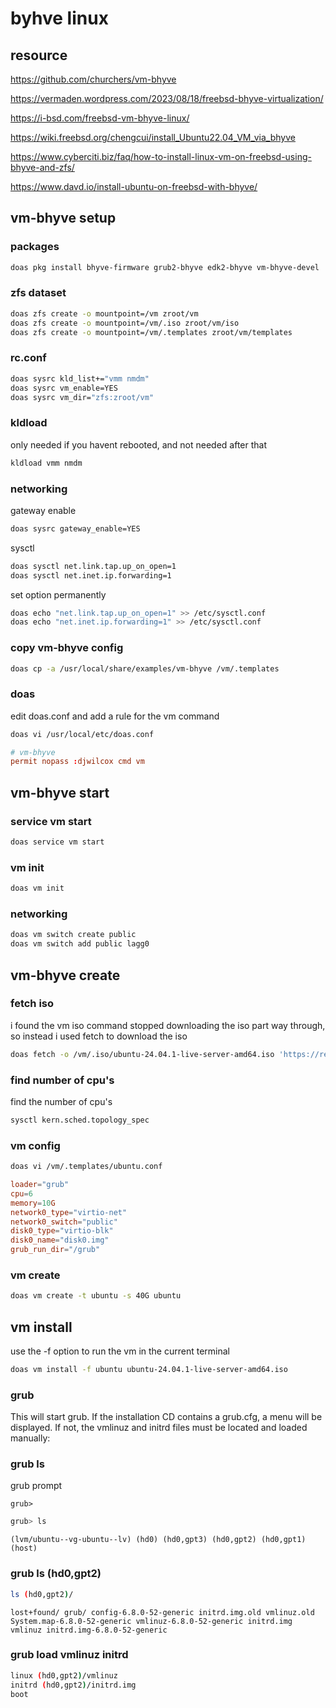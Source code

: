 #+STARTUP: content
* byhve linux
** resource

[[https://github.com/churchers/vm-bhyve]]

[[https://vermaden.wordpress.com/2023/08/18/freebsd-bhyve-virtualization/]]

[[https://i-bsd.com/freebsd-vm-bhyve-linux/]]

[[https://wiki.freebsd.org/chengcui/install_Ubuntu22.04_VM_via_bhyve]]

[[https://www.cyberciti.biz/faq/how-to-install-linux-vm-on-freebsd-using-bhyve-and-zfs/]]

[[https://www.davd.io/install-ubuntu-on-freebsd-with-bhyve/]]
** vm-bhyve setup
*** packages

#+begin_src sh
doas pkg install bhyve-firmware grub2-bhyve edk2-bhyve vm-bhyve-devel
#+end_src

*** zfs dataset

#+begin_src sh
doas zfs create -o mountpoint=/vm zroot/vm
doas zfs create -o mountpoint=/vm/.iso zroot/vm/iso
doas zfs create -o mountpoint=/vm/.templates zroot/vm/templates
#+end_src

*** rc.conf

#+begin_src sh
doas sysrc kld_list+="vmm nmdm"
doas sysrc vm_enable=YES
doas sysrc vm_dir="zfs:zroot/vm"
#+end_src

*** kldload

only needed if you havent rebooted, and not needed after that

#+begin_src sh
kldload vmm nmdm
#+end_src

*** networking

gateway enable

#+begin_src sh
doas sysrc gateway_enable=YES
#+end_src

sysctl 

#+begin_src sh
doas sysctl net.link.tap.up_on_open=1
doas sysctl net.inet.ip.forwarding=1
#+end_src

set option permanently

#+begin_src sh
doas echo "net.link.tap.up_on_open=1" >> /etc/sysctl.conf
doas echo "net.inet.ip.forwarding=1" >> /etc/sysctl.conf
#+end_src

*** copy vm-bhyve config

#+begin_src sh
doas cp -a /usr/local/share/examples/vm-bhyve /vm/.templates
#+end_src

*** doas

edit doas.conf and add a rule for the vm command

#+begin_src sh
doas vi /usr/local/etc/doas.conf
#+end_src

#+begin_src conf
# vm-bhyve
permit nopass :djwilcox cmd vm
#+end_src

** vm-bhyve start
*** service vm start

#+begin_src sh
doas service vm start
#+end_src

*** vm init

#+begin_src sh
doas vm init
#+end_src

*** networking

#+begin_src sh
doas vm switch create public
doas vm switch add public lagg0
#+end_src

** vm-bhyve create
*** fetch iso

i found the vm iso command stopped downloading the iso part way through,
so instead i used fetch to download the iso

#+begin_src sh
doas fetch -o /vm/.iso/ubuntu-24.04.1-live-server-amd64.iso 'https://releases.ubuntu.com/24.04.1/ubuntu-24.04.1-live-server-amd64.iso'
#+end_src

*** find number of cpu's

find the number of cpu's

#+begin_src sh
sysctl kern.sched.topology_spec
#+end_src

*** vm config

#+begin_src sh
doas vi /vm/.templates/ubuntu.conf
#+end_src

#+begin_src conf
loader="grub"
cpu=6
memory=10G
network0_type="virtio-net"
network0_switch="public"
disk0_type="virtio-blk"
disk0_name="disk0.img"
grub_run_dir="/grub"
#+end_src

*** vm create

#+begin_src sh
doas vm create -t ubuntu -s 40G ubuntu
#+end_src

** vm install

use the -f option to run the vm in the current terminal

#+begin_src sh
doas vm install -f ubuntu ubuntu-24.04.1-live-server-amd64.iso
#+end_src

*** grub

This will start grub. If the installation CD contains a grub.cfg, a menu will be displayed. If not, the vmlinuz and initrd files must be located and loaded manually:

*** grub ls

grub prompt

#+begin_example
grub>
#+end_example

#+begin_src sh
grub> ls
#+end_src

#+begin_example
(lvm/ubuntu--vg-ubuntu--lv) (hd0) (hd0,gpt3) (hd0,gpt2) (hd0,gpt1) (host)
#+end_example

*** grub ls (hd0,gpt2)

#+begin_src sh
ls (hd0,gpt2)/
#+end_src

#+begin_example
lost+found/ grub/ config-6.8.0-52-generic initrd.img.old vmlinuz.old System.map-6.8.0-52-generic vmlinuz-6.8.0-52-generic initrd.img vmlinuz initrd.img-6.8.0-52-generic
#+end_example

*** grub load vmlinuz initrd

#+begin_src sh
linux (hd0,gpt2)/vmlinuz
initrd (hd0,gpt2)/initrd.img
boot
#+end_src
